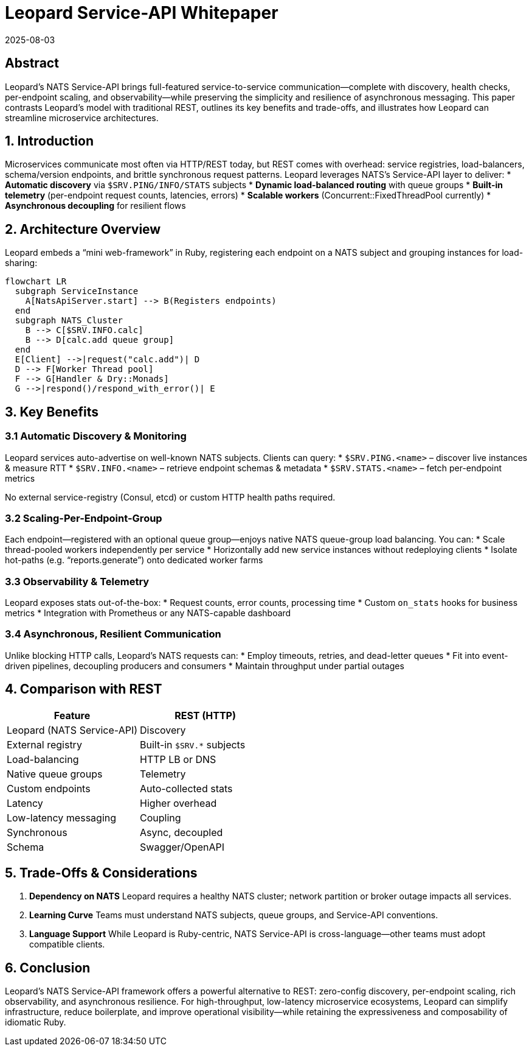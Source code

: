 = Leopard Service-API Whitepaper
:revdate: 2025-08-03
:doctype: whitepaper

== Abstract
Leopard’s NATS Service-API brings full-featured service-to-service communication—complete with discovery, health checks, per-endpoint scaling, and observability—while preserving the simplicity and resilience of asynchronous messaging. This paper contrasts Leopard’s model with traditional REST, outlines its key benefits and trade-offs, and illustrates how Leopard can streamline microservice architectures.

== 1. Introduction
Microservices communicate most often via HTTP/REST today, but REST comes with overhead: service registries, load-balancers, schema/version endpoints, and brittle synchronous request patterns. Leopard leverages NATS’s Service-API layer to deliver:
* **Automatic discovery** via `$SRV.PING/INFO/​STATS` subjects
* **Dynamic load-balanced routing** with queue groups
* **Built-in telemetry** (per-endpoint request counts, latencies, errors)
* **Scalable workers** (Concurrent::FixedThreadPool currently)
* **Asynchronous decoupling** for resilient flows

== 2. Architecture Overview
Leopard embeds a “mini web-framework” in Ruby, registering each endpoint on a NATS subject and grouping instances for load-sharing:

[source,mermaid]
----
flowchart LR
  subgraph ServiceInstance
    A[NatsApiServer.start] --> B(Registers endpoints)
  end
  subgraph NATS_Cluster
    B --> C[$SRV.INFO.calc]
    B --> D[calc.add queue group]
  end
  E[Client] -->|request("calc.add")| D
  D --> F[Worker Thread pool]
  F --> G[Handler & Dry::Monads]
  G -->|respond()/respond_with_error()| E
----

== 3. Key Benefits

=== 3.1 Automatic Discovery & Monitoring
Leopard services auto-advertise on well-known NATS subjects. Clients can query:
* `$SRV.PING.<name>` – discover live instances & measure RTT
* `$SRV.INFO.<name>` – retrieve endpoint schemas & metadata
* `$SRV.STATS.<name>` – fetch per-endpoint metrics

No external service-registry (Consul, etcd) or custom HTTP health paths required.

=== 3.2 Scaling-Per-Endpoint-Group
Each endpoint—registered with an optional queue group—enjoys native NATS queue-group load balancing. You can:
* Scale thread-pooled workers independently per service
* Horizontally add new service instances without redeploying clients
* Isolate hot-paths (e.g. “reports.generate”) onto dedicated worker farms

=== 3.3 Observability & Telemetry
Leopard exposes stats out-of-the-box:
* Request counts, error counts, processing time
* Custom `on_stats` hooks for business metrics
* Integration with Prometheus or any NATS-capable dashboard

=== 3.4 Asynchronous, Resilient Communication
Unlike blocking HTTP calls, Leopard’s NATS requests can:
* Employ timeouts, retries, and dead-letter queues
* Fit into event-driven pipelines, decoupling producers and consumers
* Maintain throughput under partial outages

== 4. Comparison with REST
[cols="1,1", options="header"]
|===
| Feature       | REST (HTTP)         | Leopard (NATS Service-API)

| Discovery     | External registry   | Built-in `$SRV.*` subjects
| Load-balancing| HTTP LB or DNS      | Native queue groups
| Telemetry     | Custom endpoints    | Auto-collected stats
| Latency       | Higher overhead     | Low-latency messaging
| Coupling      | Synchronous         | Async, decoupled
| Schema        | Swagger/OpenAPI     | Optional metadata on endpoints
|===

== 5. Trade-Offs & Considerations
. **Dependency on NATS**
  Leopard requires a healthy NATS cluster; network partition or broker outage impacts all services.
. **Learning Curve**
  Teams must understand NATS subjects, queue groups, and Service-API conventions.
. **Language Support**
  While Leopard is Ruby-centric, NATS Service-API is cross-language—other teams must adopt compatible clients.

== 6. Conclusion
Leopard’s NATS Service-API framework offers a powerful alternative to REST: zero-config discovery, per-endpoint scaling, rich observability, and asynchronous resilience. For high-throughput, low-latency microservice ecosystems, Leopard can simplify infrastructure, reduce boilerplate, and improve operational visibility—while retaining the expressiveness and composability of idiomatic Ruby.
